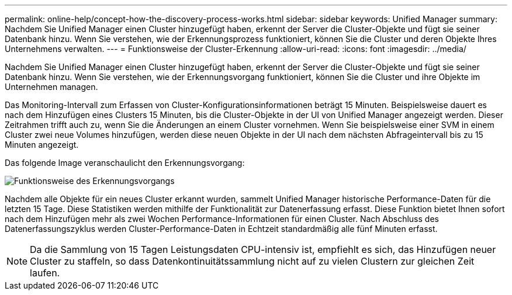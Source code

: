 ---
permalink: online-help/concept-how-the-discovery-process-works.html 
sidebar: sidebar 
keywords: Unified Manager 
summary: Nachdem Sie Unified Manager einen Cluster hinzugefügt haben, erkennt der Server die Cluster-Objekte und fügt sie seiner Datenbank hinzu. Wenn Sie verstehen, wie der Erkennungsprozess funktioniert, können Sie die Cluster und deren Objekte Ihres Unternehmens verwalten. 
---
= Funktionsweise der Cluster-Erkennung
:allow-uri-read: 
:icons: font
:imagesdir: ../media/


[role="lead"]
Nachdem Sie Unified Manager einen Cluster hinzugefügt haben, erkennt der Server die Cluster-Objekte und fügt sie seiner Datenbank hinzu. Wenn Sie verstehen, wie der Erkennungsvorgang funktioniert, können Sie die Cluster und ihre Objekte im Unternehmen managen.

Das Monitoring-Intervall zum Erfassen von Cluster-Konfigurationsinformationen beträgt 15 Minuten. Beispielsweise dauert es nach dem Hinzufügen eines Clusters 15 Minuten, bis die Cluster-Objekte in der UI von Unified Manager angezeigt werden. Dieser Zeitrahmen trifft auch zu, wenn Sie die Änderungen an einem Cluster vornehmen. Wenn Sie beispielsweise einer SVM in einem Cluster zwei neue Volumes hinzufügen, werden diese neuen Objekte in der UI nach dem nächsten Abfrageintervall bis zu 15 Minuten angezeigt.

Das folgende Image veranschaulicht den Erkennungsvorgang:

image::../media/discovery-process-oc-6-0.gif[Funktionsweise des Erkennungsvorgangs]

Nachdem alle Objekte für ein neues Cluster erkannt wurden, sammelt Unified Manager historische Performance-Daten für die letzten 15 Tage. Diese Statistiken werden mithilfe der Funktionalität zur Datenerfassung erfasst. Diese Funktion bietet Ihnen sofort nach dem Hinzufügen mehr als zwei Wochen Performance-Informationen für einen Cluster. Nach Abschluss des Datenerfassungszyklus werden Cluster-Performance-Daten in Echtzeit standardmäßig alle fünf Minuten erfasst.

[NOTE]
====
Da die Sammlung von 15 Tagen Leistungsdaten CPU-intensiv ist, empfiehlt es sich, das Hinzufügen neuer Cluster zu staffeln, so dass Datenkontinuitätssammlung nicht auf zu vielen Clustern zur gleichen Zeit laufen.

====